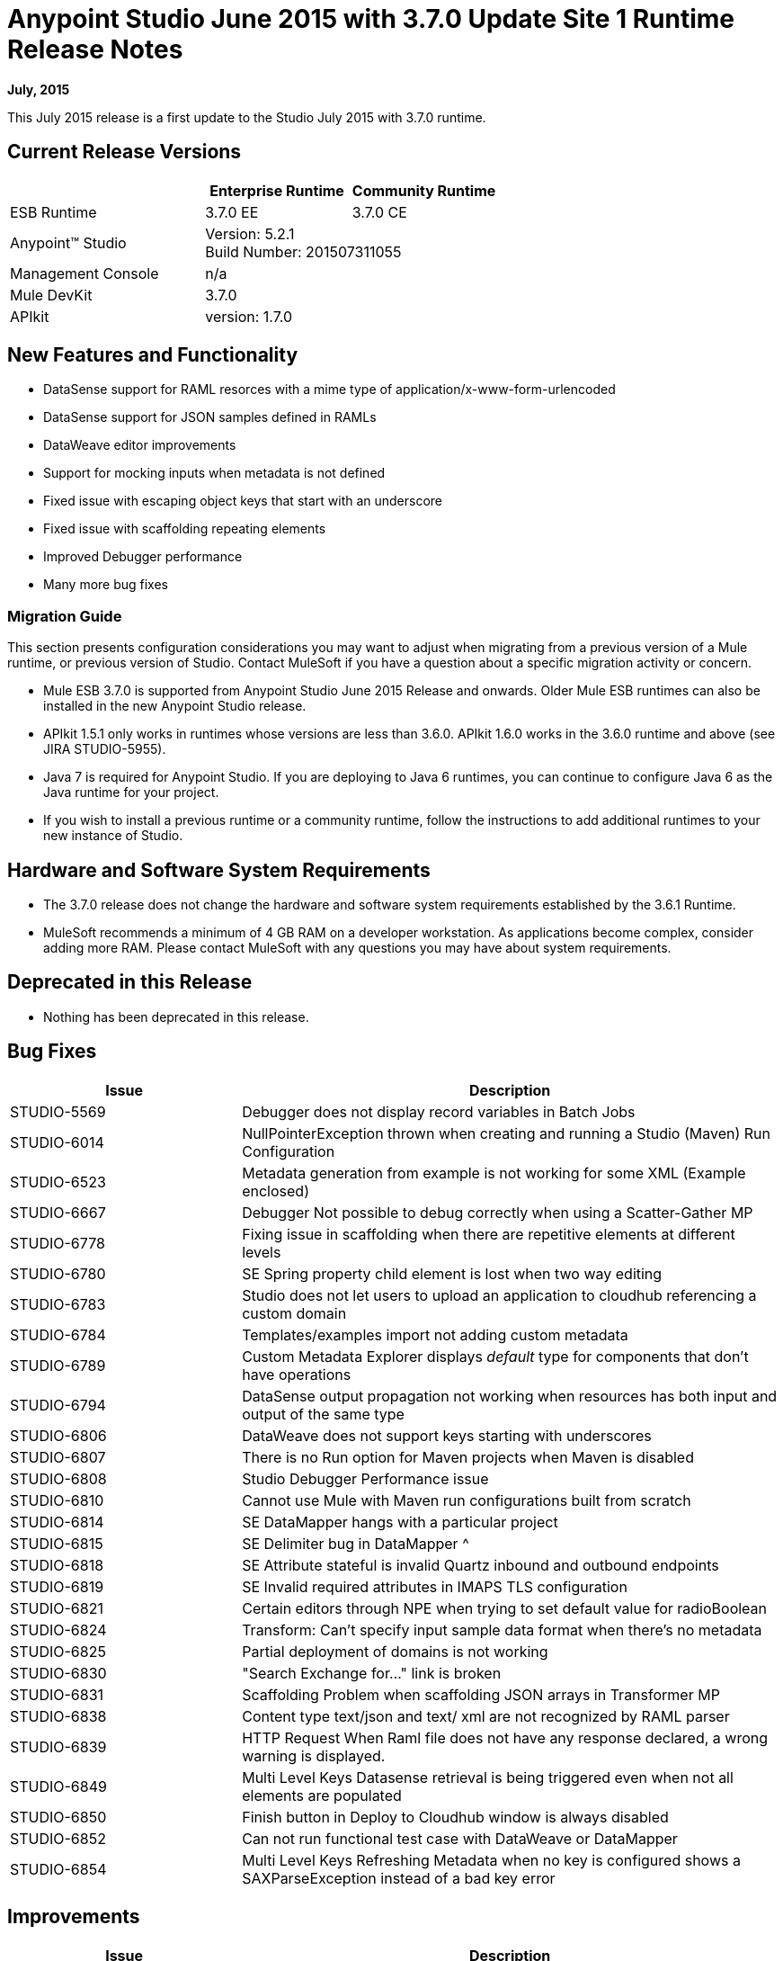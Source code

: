 = Anypoint Studio June 2015 with 3.7.0 Update Site 1 Runtime Release Notes

*July, 2015*

This July 2015 release is a first update to the Studio July 2015 with 3.7.0 runtime.

== Current Release Versions

[width="100%",cols="40a,30a,30a",options="header"]
|===
| |Enterprise Runtime|Community Runtime
|ESB Runtime|3.7.0 EE|3.7.0 CE
|Anypoint™ Studio
2+|Version: 5.2.1 +
Build Number: 201507311055
|Management Console
2+|n/a
|Mule DevKit
2+|3.7.0
|APIkit
2+|version: 1.7.0
|===


== New Features and Functionality

* DataSense support for RAML resorces with a mime type of application/x-www-form-urlencoded
* DataSense support for JSON samples defined in RAMLs
* DataWeave editor improvements
* Support for mocking inputs when metadata is not defined
* Fixed issue with escaping object keys that start with an underscore
* Fixed issue with scaffolding repeating elements
* Improved Debugger performance
* Many more bug fixes

=== Migration Guide

This section presents configuration considerations you may want to adjust when migrating from a previous version of a Mule runtime, or previous version of Studio. Contact MuleSoft if you have a question about a specific migration activity or concern.

* Mule ESB 3.7.0 is supported from Anypoint Studio June 2015 Release and onwards. Older Mule ESB runtimes can also be installed in the new Anypoint Studio release.
* APIkit 1.5.1 only works in runtimes whose versions are less than 3.6.0. APIkit 1.6.0 works in the 3.6.0 runtime and above (see JIRA STUDIO-5955).
* Java 7  is required for Anypoint Studio. If you are deploying to Java 6 runtimes, you can continue to configure Java 6 as the Java runtime for your project.
* If you wish to install a previous runtime or a community runtime, follow the instructions to add additional runtimes to your new instance of Studio.

== Hardware and Software System Requirements

* The 3.7.0 release does not change the hardware and software system requirements established by the 3.6.1 Runtime.

* MuleSoft recommends a minimum of 4 GB RAM on a developer workstation. As applications become complex, consider adding more RAM. Please contact MuleSoft with any questions you may have about system requirements.

== Deprecated in this Release

* Nothing has been deprecated in this release.

== Bug Fixes

[width="100%",cols="30a,70a",options="header"]
|===
|Issue|Description
|STUDIO-5569|Debugger does not display record variables in Batch Jobs
|STUDIO-6014|NullPointerException thrown when creating and running a Studio (Maven) Run Configuration
|STUDIO-6523|Metadata generation from example is not working for some XML (Example enclosed)
|STUDIO-6667|Debugger Not possible to debug correctly when using a Scatter-Gather MP
|STUDIO-6778|Fixing issue in scaffolding when there are repetitive elements at different levels
|STUDIO-6780|SE Spring property child element is lost when two way editing
|STUDIO-6783|Studio does not let users to upload an application to cloudhub referencing a custom domain
|STUDIO-6784|Templates/examples import not adding custom metadata
|STUDIO-6789|Custom Metadata Explorer displays __default__ type for components that don't have operations
|STUDIO-6794|DataSense output propagation not working when resources has both input and output of the same type
|STUDIO-6806|DataWeave does not support keys starting with underscores
|STUDIO-6807|There is no Run option for Maven projects when Maven is disabled
|STUDIO-6808|Studio Debugger Performance issue
|STUDIO-6810|Cannot use Mule with Maven run configurations built from scratch
|STUDIO-6814|SE DataMapper hangs with a particular project
|STUDIO-6815|SE Delimiter bug in DataMapper ^
|STUDIO-6818|SE Attribute stateful is invalid Quartz inbound and outbound endpoints
|STUDIO-6819|SE Invalid required attributes in IMAPS TLS configuration
|STUDIO-6821|Certain editors through NPE when trying to set default value for radioBoolean
|STUDIO-6824|Transform: Can't specify input sample data format when there's no metadata
|STUDIO-6825|Partial deployment of domains is not working
|STUDIO-6830|"Search Exchange for..." link is broken
|STUDIO-6831|Scaffolding Problem when scaffolding JSON arrays in Transformer MP
|STUDIO-6838|Content type text/json and text/ xml are not recognized by RAML parser
|STUDIO-6839|HTTP Request When Raml file does not have any response declared, a wrong warning is displayed.
|STUDIO-6849|Multi Level Keys Datasense retrieval is being triggered even when not all elements are populated
|STUDIO-6850|Finish button in Deploy to Cloudhub window is always disabled
|STUDIO-6852|Can not run functional test case with DataWeave or DataMapper
|STUDIO-6854|Multi Level Keys Refreshing Metadata when no key is configured shows a SAXParseException instead of a bad key error
|===

== Improvements

[width="100%",cols="30a,70a",options="header"]
|===
|Issue|Description
|STUDIO-6785|HTTP Connector doesn't support datasense when RAML contains body of type application/x-www-form-urlencoded
|STUDIO-6793|HTTP Connector support for Json example in order to create metadata
|STUDIO-6805|Generate XSD from XML sample in HTTP connector if RAML only has examples
|STUDIO-6841|A proper warning should be shown when multiple inputs or outputs are present in a RAML
Support Resources
|===

== See Also

* link:https://developer.mulesoft.com/anypoint-platform[Mule Community Edition]
* link:http://studio.mulesoft.org[Anypoint Studio]
* link:http://forums.mulesoft.com/[MuleSoft Forums]
* link:https://www.mulesoft.com/support-and-services/mule-esb-support-license-subscription[MuleSoft Support]
